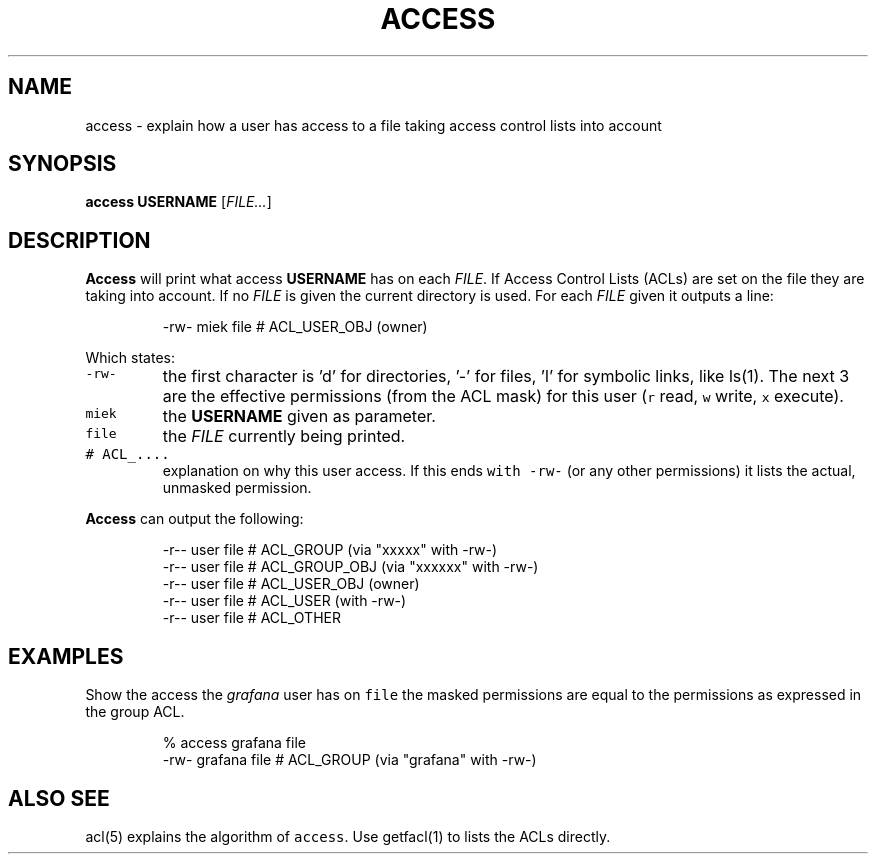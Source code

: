 .\" Generated by Mmark Markdown Processer - mmark.miek.nl
.TH "ACCESS" 1 "December 2023" "Access Control Lists" "ACL File Utilities"

.SH "NAME"
.PP
access \- explain how a user has access to a file taking access control lists into account

.SH "SYNOPSIS"
.PP
\fBaccess\fP \fBUSERNAME\fP [\fIFILE...\fP]

.SH "DESCRIPTION"
.PP
\fBAccess\fP will print what access \fBUSERNAME\fP has on each \fIFILE\fP. If Access Control Lists (ACLs) are
set on the file they are taking into account. If no \fIFILE\fP is given the current directory is used.
For each \fIFILE\fP given it outputs a line:

.PP
.RS

.nf
\-rw\- miek file # ACL\_USER\_OBJ (owner)

.fi
.RE

.PP
Which states:

.TP
\fB\fC-rw-\fR
the first character is 'd' for directories, '\-' for files, 'l' for symbolic links, like ls(1). The
next 3 are the effective permissions (from the ACL mask) for this user (\fB\fCr\fR read, \fB\fCw\fR write, \fB\fCx\fR execute).
.TP
\fB\fCmiek\fR
the \fBUSERNAME\fP given as parameter.
.TP
\fB\fCfile\fR
the \fIFILE\fP currently being printed.
.TP
\fB\fC# ACL_....\fR
explanation on why this user access. If this ends \fB\fCwith -rw-\fR (or any other permissions) it lists
the actual, unmasked permission.


.PP
\fBAccess\fP can output the following:

.PP
.RS

.nf
\-r\-\- user file # ACL\_GROUP (via "xxxxx" with \-rw\-)
\-r\-\- user file # ACL\_GROUP\_OBJ (via "xxxxxx" with \-rw\-)
\-r\-\- user file # ACL\_USER\_OBJ (owner)
\-r\-\- user file # ACL\_USER  (with \-rw\-)
\-r\-\- user file # ACL\_OTHER

.fi
.RE

.SH "EXAMPLES"
.PP
Show the access the \fIgrafana\fP user has on \fB\fCfile\fR the masked permissions are equal to the permissions
as expressed in the group ACL.

.PP
.RS

.nf
% access grafana file
\-rw\- grafana file # ACL\_GROUP (via "grafana" with \-rw\-)

.fi
.RE

.SH "ALSO SEE"
.PP
acl(5) explains the algorithm of \fB\fCaccess\fR. Use getfacl(1) to lists the ACLs directly.

